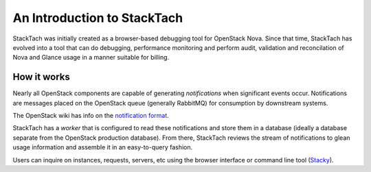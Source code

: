 
An Introduction to StackTach
============================

StackTach was initially created as a browser-based debugging tool 
for OpenStack Nova. Since that time, StackTach has evolved into a 
tool that can do debugging, performance monitoring and perform
audit, validation and reconcilation of Nova and Glance usage in a
manner suitable for billing. 


How it works
************

Nearly all OpenStack components are capable of generating
*notifications* when significant events occur. Notifications
are messages placed on the OpenStack queue (generally RabbitMQ)
for consumption by downstream systems.  

The OpenStack wiki has info on the `notification format`_.

.. _notification format: http://wiki.openstack.org/SystemUsageData

StackTach has a *worker* that is configured to read these notifications
and store them in a database (ideally a database separate from the
OpenStack production database). From there, StackTach reviews the stream
of notifications to glean usage information and assemble it in an
easy-to-query fashion. 

Users can inquire on instances, requests, servers, etc using the
browser interface or command line tool (`Stacky`_). 

.. _Stacky: https://github.com/rackerlabs/stacky



